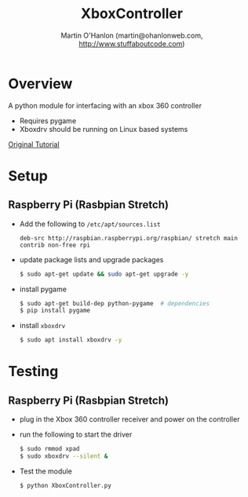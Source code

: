 #+TITLE: XboxController
#+AUTHOR: Martin O'Hanlon (martin@ohanlonweb.com, http://www.stuffaboutcode.com)
* Overview
A python module for interfacing with an xbox 360 controller
 - Requires pygame
 - Xboxdrv should be running on Linux based systems

[[https://www.stuffaboutcode.com/2014/10/raspberry-pi-xbox-360-controller-python.html][Original Tutorial]]
* Setup
** Raspberry Pi (Rasbpian Stretch)
- Add the following to ~/etc/apt/sources.list~
  #+begin_src
    deb-src http://raspbian.raspberrypi.org/raspbian/ stretch main contrib non-free rpi
  #+end_src

- update package lists and upgrade packages
  #+begin_src bash
    $ sudo apt-get update && sudo apt-get upgrade -y
  #+end_src

- install pygame
  #+begin_src bash
    $ sudo apt-get build-dep python-pygame  # dependencies
    $ pip install pygame
  #+end_src

- install ~xboxdrv~
  #+begin_src bash
    $ sudo apt install xboxdrv -y
  #+end_src
* Testing
** Raspberry Pi (Rasbpian Stretch)
- plug in the Xbox 360 controller receiver and power on the controller

- run the following to start the driver
  #+begin_src bash
    $ sudo rmmod xpad
    $ sudo xboxdrv --silent &
  #+end_src

- Test the module
  #+begin_src bash
    $ python XboxController.py
  #+end_src
